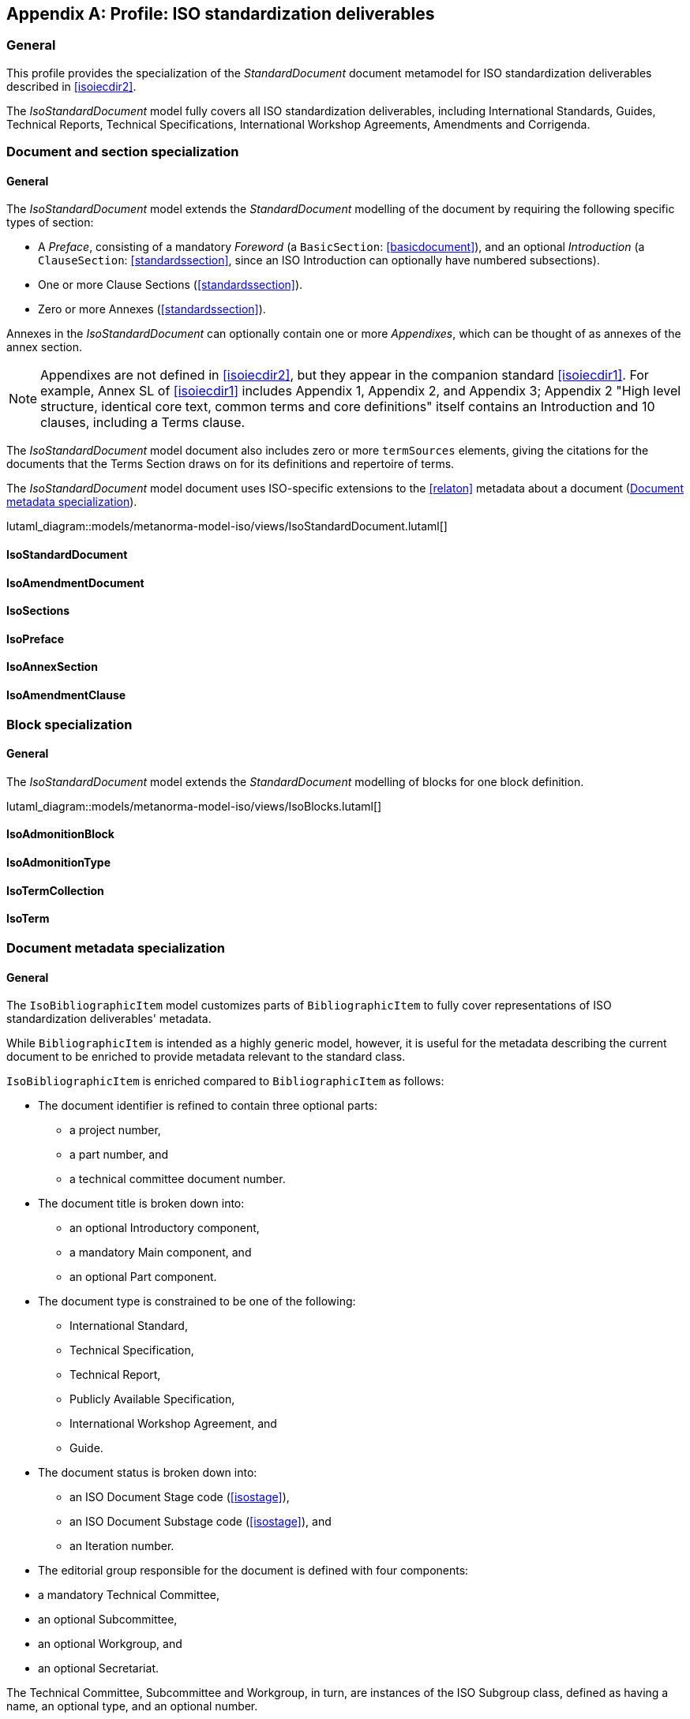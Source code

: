 
[[isoprofile]]
[appendix,obligation="informative"]
== Profile: ISO standardization deliverables

=== General

This profile provides the specialization of the
_StandardDocument_ document metamodel for ISO standardization deliverables
described in <<isoiecdir2>>.

The _IsoStandardDocument_ model fully covers all ISO
standardization deliverables, including International Standards,
Guides, Technical Reports, Technical Specifications,
International Workshop Agreements, Amendments and Corrigenda.


[[isodocument]]
=== Document and section specialization

==== General
The _IsoStandardDocument_ model extends the _StandardDocument_
modelling of the document by requiring the following specific types
of section:

* A _Preface_, consisting of a mandatory _Foreword_ (a
`BasicSection`: <<basicdocument>>), and an optional _Introduction_
(a `ClauseSection`: <<standardssection>>, since an ISO Introduction
can optionally have numbered subsections).

* One or more Clause Sections (<<standardssection>>).

* Zero or more Annexes (<<standardssection>>).

Annexes in the _IsoStandardDocument_ can optionally contain one or
more _Appendixes_, which can be thought of as annexes of the annex
section.

NOTE: Appendixes are not defined in <<isoiecdir2>>, but they appear
in the companion standard <<isoiecdir1>>. For example, Annex SL of
<<isoiecdir1>> includes Appendix 1, Appendix 2, and Appendix 3;
Appendix 2 "High level structure, identical core text, common terms
and core definitions" itself contains an Introduction and 10
clauses, including a Terms clause.

The _IsoStandardDocument_ model document also includes zero or more
`termSources` elements, giving the citations for the documents that
the Terms Section draws on for its definitions and repertoire of
terms.

The _IsoStandardDocument_ model document uses ISO-specific
extensions to the <<relaton>> metadata about a document
(<<isobib>>).


lutaml_diagram::models/metanorma-model-iso/views/IsoStandardDocument.lutaml[]

==== IsoStandardDocument
[lutaml_uml_attributes_table,models/metanorma-model-iso/views/IsoStandardDocument.lutaml,IsoStandardDocument,skip]

==== IsoAmendmentDocument
[lutaml_uml_attributes_table,models/metanorma-model-iso/views/IsoStandardDocument.lutaml,IsoAmendmentDocument,skip]

==== IsoSections
[lutaml_uml_attributes_table,models/metanorma-model-iso/views/IsoStandardDocument.lutaml,IsoSections,skip]

==== IsoPreface
[lutaml_uml_attributes_table,models/metanorma-model-iso/views/IsoStandardDocument.lutaml,IsoPreface,skip]

==== IsoAnnexSection
[lutaml_uml_attributes_table,models/metanorma-model-iso/views/IsoStandardDocument.lutaml,IsoAnnexSection,skip]

==== IsoAmendmentClause
[lutaml_uml_attributes_table,models/metanorma-model-iso/views/IsoStandardDocument.lutaml,IsoAmendmentClause,skip]


[[isoblock]]
=== Block specialization

==== General
The _IsoStandardDocument_ model extends the _StandardDocument_
modelling of blocks for one block definition.

lutaml_diagram::models/metanorma-model-iso/views/IsoBlocks.lutaml[]

==== IsoAdmonitionBlock
[lutaml_uml_attributes_table,models/metanorma-model-iso/views/IsoBlocks.lutaml,IsoAdmonitionBlock,skip]

==== IsoAdmonitionType
[lutaml_uml_attributes_table,models/metanorma-model-iso/views/IsoBlocks.lutaml,IsoAdmonitionType,skip]

==== IsoTermCollection
[lutaml_uml_attributes_table,models/metanorma-model-iso/views/IsoBlocks.lutaml,IsoTermCollection,skip]

==== IsoTerm
[lutaml_uml_attributes_table,models/metanorma-model-iso/views/IsoBlocks.lutaml,IsoTerm,skip]


[[isobib]]
=== Document metadata specialization

==== General
The `IsoBibliographicItem` model customizes parts
of `BibliographicItem` to fully cover representations
of ISO standardization deliverables' metadata.

While `BibliographicItem` is intended as a highly generic model,
however, it is useful for the metadata describing the current document
to be enriched to provide metadata relevant to the standard class.

`IsoBibliographicItem` is enriched compared to `BibliographicItem`
as follows:

* The document identifier is refined to contain three optional
parts:
** a project number,
** a part number, and
** a technical committee document number.

* The document title is broken down into:

** an optional Introductory component,
** a mandatory Main component, and
** an optional Part component.

* The document type is constrained to be one of the following:
** International Standard,
** Technical Specification,
** Technical Report,
** Publicly Available Specification,
** International Workshop Agreement, and
** Guide.

* The document status is broken down into:

** an ISO Document Stage code (<<isostage>>),
** an ISO Document Substage code (<<isostage>>), and
** an Iteration number.

* The editorial group responsible for the document is defined with
four components:
--
** a mandatory Technical Committee,
** an optional Subcommittee,
** an optional Workgroup, and
** an optional Secretariat.
--
The Technical Committee, Subcommittee and Workgroup, in turn, are
instances of the ISO Subgroup class, defined as having a name, an
optional type, and an optional number.

* The document has zero or more source URIs.

* The document has an optional abstract.

* The document has an optional "All Parts" boolean attribute,
indicating whether the bibliographic description applies across all
Part documents under the same project number (which makes it a
multi-document description).


lutaml_diagram::models/metanorma-model-iso/views/IsoBibliographicItem.lutaml[]

==== IsoBibliographicItem
[lutaml_uml_attributes_table,models/metanorma-model-iso/views/IsoBibliographicItem.lutaml,IsoBibliographicItem,skip]

==== IsoDocumentId
[lutaml_uml_attributes_table,models/metanorma-model-iso/views/IsoBibliographicItem.lutaml,IsoDocumentId,skip]

==== IsoLocalizedTitle
[lutaml_uml_attributes_table,models/metanorma-model-iso/views/IsoBibliographicItem.lutaml,IsoLocalizedTitle,skip]

==== IsoDocumentStatus
[lutaml_uml_attributes_table,models/metanorma-model-iso/views/IsoBibliographicItem.lutaml,IsoDocumentStatus,skip]

==== IsoProjectGroup
[lutaml_uml_attributes_table,models/metanorma-model-iso/views/IsoBibliographicItem.lutaml,IsoProjectGroup,skip]

==== IsoSubGroup
[lutaml_uml_attributes_table,models/metanorma-model-iso/views/IsoBibliographicItem.lutaml,IsoSubGroup,skip]

==== IsoDocumentType
[lutaml_uml_attributes_table,models/metanorma-model-iso/views/IsoBibliographicItem.lutaml,IsoDocumentType,skip]

==== IecDocumentCategory
[lutaml_uml_attributes_table,models/metanorma-model-iso/views/IsoBibliographicItem.lutaml,IecDocumentCategory,skip]

==== IsoDocumentStageCodes
[lutaml_uml_attributes_table,models/metanorma-model-iso/views/IsoBibliographicItem.lutaml,IsoDocumentStageCodes,skip]

==== IsoDocumentSubstageCodes
[lutaml_uml_attributes_table,models/metanorma-model-iso/views/IsoBibliographicItem.lutaml,IsoDocumentSubstageCodes,skip]

==== IsoBibDataExtensionType
[lutaml_uml_attributes_table,models/metanorma-model-iso/views/IsoBibliographicItem.lutaml,IsoBibDataExtensionType,skip]


